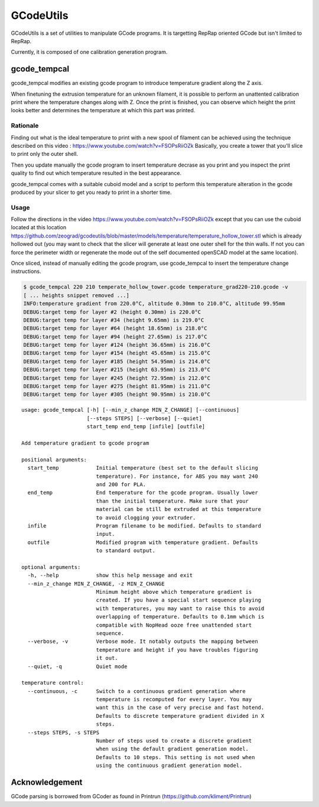 GCodeUtils
==========

GCodeUtils is a set of utilities to manipulate GCode programs.
It is targetting RepRap oriented GCode but isn't limited to RepRap.

Currently, it is composed of one calibration generation program.

gcode_tempcal
-------------

gcode_tempcal modifies an existing gcode program to introduce temperature
gradient along the Z axis.

When finetuning the extrusion temperature for an unknown filament, it is possible
to perform an unattented calibration print where the temperature changes along
with Z. Once the print is finished, you can observe which height the print looks
better and determines the temperature at which this part was printed.

Rationale
.........

Finding out what is the ideal temperature to print with a new spool of filament can
be achieved using the technique described on this video : https://www.youtube.com/watch?v=FSOPsRiiOZk
Basically, you create a tower that you'll slice to print only the outer shell.

Then you update manually the gcode program to insert temperature decrase as you print and
you inspect the print quality to find out which temperature resulted in the best appearance.

gcode_tempcal comes with a suitable cuboid model and a script to perform this temperature
alteration in the gcode produced by your slicer to get you ready to print in a shorter time.

Usage
.....

Follow the directions in the video https://www.youtube.com/watch?v=FSOPsRiiOZk except
that you can use the cuboid located at this location https://github.com/zeograd/gcodeutils/blob/master/models/temperature/temperature_hollow_tower.stl
which is already hollowed out (you may want to check that the slicer will generate at least
one outer shell for the thin walls. If not you can force the perimeter width or regenerate the
mode out of the self documented openSCAD model at the same location).

Once sliced, instead of manually editing the gcode program, use gcode_tempcal to insert
the temperature change instructions.

.. code:: bash

    $ gcode_tempcal 220 210 temperate_hollow_tower.gcode temperature_grad220-210.gcode -v
    [ ... heights snippet removed ...]
    INFO:temperature gradient from 220.0°C, altitude 0.30mm to 210.0°C, altitude 99.95mm
    DEBUG:target temp for layer #2 (height 0.30mm) is 220.0°C
    DEBUG:target temp for layer #34 (height 9.65mm) is 219.0°C
    DEBUG:target temp for layer #64 (height 18.65mm) is 218.0°C
    DEBUG:target temp for layer #94 (height 27.65mm) is 217.0°C
    DEBUG:target temp for layer #124 (height 36.65mm) is 216.0°C
    DEBUG:target temp for layer #154 (height 45.65mm) is 215.0°C
    DEBUG:target temp for layer #185 (height 54.95mm) is 214.0°C
    DEBUG:target temp for layer #215 (height 63.95mm) is 213.0°C
    DEBUG:target temp for layer #245 (height 72.95mm) is 212.0°C
    DEBUG:target temp for layer #275 (height 81.95mm) is 211.0°C
    DEBUG:target temp for layer #305 (height 90.95mm) is 210.0°C


::

    usage: gcode_tempcal [-h] [--min_z_change MIN_Z_CHANGE] [--continuous]
                         [--steps STEPS] [--verbose] [--quiet]
                         start_temp end_temp [infile] [outfile]

    Add temperature gradient to gcode program

    positional arguments:
      start_temp            Initial temperature (best set to the default slicing
                            temperature). For instance, for ABS you may want 240
                            and 200 for PLA.
      end_temp              End temperature for the gcode program. Usually lower
                            than the initial temperature. Make sure that your
                            material can be still be extruded at this temperature
                            to avoid clogging your extruder.
      infile                Program filename to be modified. Defaults to standard
                            input.
      outfile               Modified program with temperature gradient. Defaults
                            to standard output.

    optional arguments:
      -h, --help            show this help message and exit
      --min_z_change MIN_Z_CHANGE, -z MIN_Z_CHANGE
                            Minimum height above which temperature gradient is
                            created. If you have a special start sequence playing
                            with temperatures, you may want to raise this to avoid
                            overlapping of temperature. Defaults to 0.1mm which is
                            compatible with NopHead ooze free unattended start
                            sequence.
      --verbose, -v         Verbose mode. It notably outputs the mapping between
                            temperature and height if you have troubles figuring
                            it out.
      --quiet, -q           Quiet mode

    temperature control:
      --continuous, -c      Switch to a continuous gradient generation where
                            temperature is recomputed for every layer. You may
                            want this in the case of very precise and fast hotend.
                            Defaults to discrete temperature gradient divided in X
                            steps.
      --steps STEPS, -s STEPS
                            Number of steps used to create a discrete gradient
                            when using the default gradient generation model.
                            Defaults to 10 steps. This setting is not used when
                            using the continuous gradient generation model.



Acknowledgement
---------------

GCode parsing is borrowed from GCoder as found in Printrun (https://github.com/kliment/Printrun)